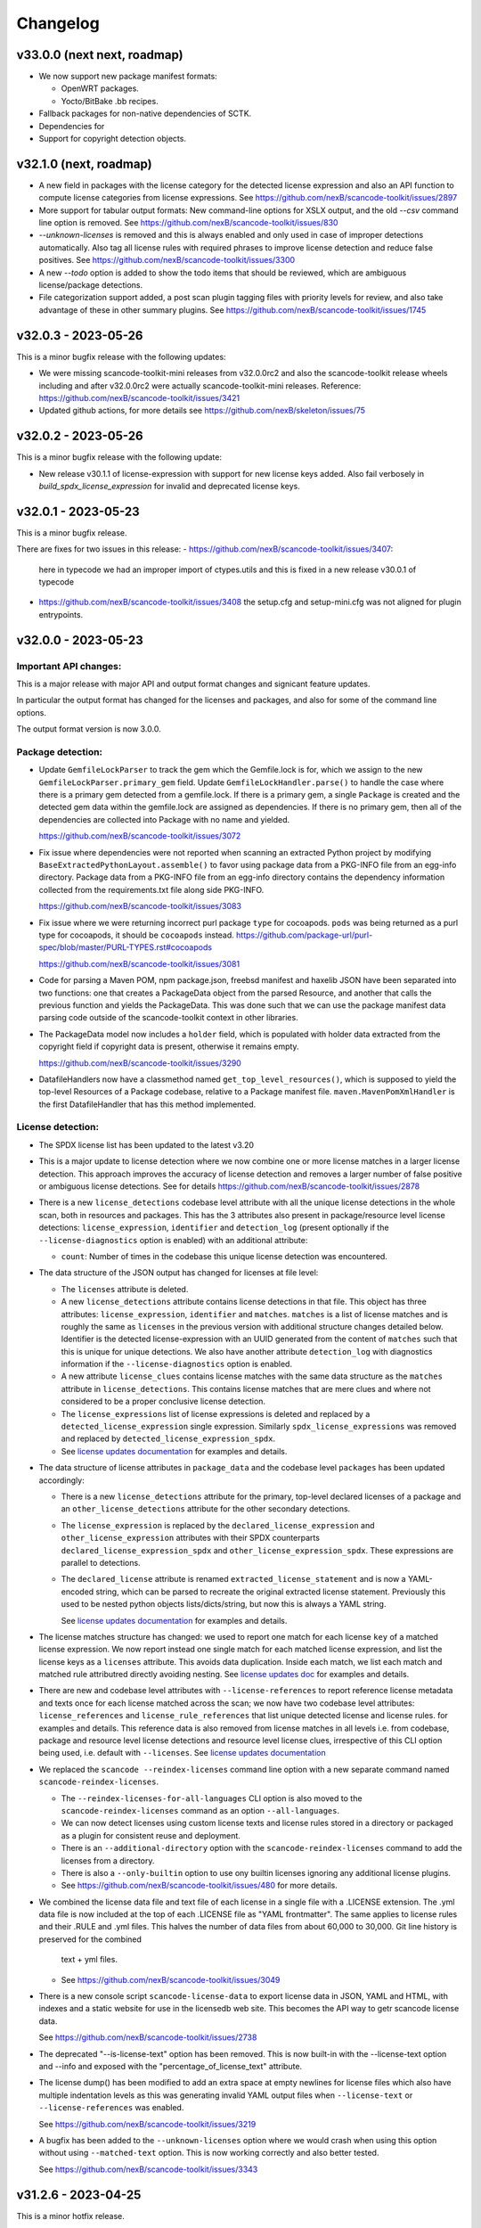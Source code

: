 Changelog
=========

v33.0.0 (next next, roadmap)
----------------------------

- We now support new package manifest formats:

  - OpenWRT packages.
  - Yocto/BitBake .bb recipes.

- Fallback packages for non-native dependencies of SCTK.
- Dependencies for 
- Support for copyright detection objects.

v32.1.0 (next, roadmap)
----------------------------

- A new field in packages with the license category for the
  detected license expression and also an API function to
  compute license categories from license expressions.
  See https://github.com/nexB/scancode-toolkit/issues/2897

- More support for tabular output formats: New command-line
  options for XSLX output, and the old `--csv` command line
  option is removed.
  See https://github.com/nexB/scancode-toolkit/issues/830

- `--unknown-licenses` is removed and this is always enabled
  and only used in case of improper detections automatically.
  Also tag all license rules with required phrases to improve
  license detection and reduce false positives.
  See https://github.com/nexB/scancode-toolkit/issues/3300

- A new `--todo` option is added to show the todo items that
  should be reviewed, which are ambiguous license/package
  detections.

- File categorization support added, a post scan plugin tagging
  files with priority levels for review, and also take advantage
  of these in other summary plugins.
  See https://github.com/nexB/scancode-toolkit/issues/1745


v32.0.3 - 2023-05-26
---------------------

This is a minor bugfix release with the following updates:

- We were missing scancode-toolkit-mini releases from v32.0.0rc2 and
  also the scancode-toolkit release wheels including and after v32.0.0rc2 were
  actually scancode-toolkit-mini releases.
  Reference: https://github.com/nexB/scancode-toolkit/issues/3421

- Updated github actions, for more details see https://github.com/nexB/skeleton/issues/75

v32.0.2 - 2023-05-26
---------------------

This is a minor bugfix release with the following update:

- New release v30.1.1 of license-expression with support for new license keys
  added. Also fail verbosely in `build_spdx_license_expression` for invalid and
  deprecated license keys.


v32.0.1 - 2023-05-23
---------------------

This is a minor bugfix release.

There are fixes for two issues in this release:
- https://github.com/nexB/scancode-toolkit/issues/3407:
  here in typecode we had an improper import of ctypes.utils
  and this is fixed in a new release v30.0.1 of typecode
- https://github.com/nexB/scancode-toolkit/issues/3408 
  the setup.cfg and setup-mini.cfg was not aligned for plugin
  entrypoints.


v32.0.0 - 2023-05-23
---------------------

Important API changes:
~~~~~~~~~~~~~~~~~~~~~~

This is a major release with major API and output format changes and signicant
feature updates.

In particular the output format has changed for the licenses and packages, and
also for some of the command line options.

The output format version is now 3.0.0.



Package detection:
~~~~~~~~~~~~~~~~~~

- Update ``GemfileLockParser`` to track the gem which the Gemfile.lock is for,
  which we assign to the new ``GemfileLockParser.primary_gem`` field. Update
  ``GemfileLockHandler.parse()`` to handle the case where there is a primary gem
  detected from a gemfile.lock. If there is a primary gem, a single ``Package``
  is created and the detected gem data within the gemfile.lock are assigned as
  dependencies. If there is no primary gem, then all of the dependencies are
  collected into Package with no name and yielded.

  https://github.com/nexB/scancode-toolkit/issues/3072

- Fix issue where dependencies were not reported when scanning an extracted
  Python project by modifying ``BaseExtractedPythonLayout.assemble()`` to favor
  using package data from a PKG-INFO file from an egg-info directory. Package
  data from a PKG-INFO file from an egg-info directory contains the dependency
  information collected from the requirements.txt file along side PKG-INFO.

  https://github.com/nexB/scancode-toolkit/issues/3083

- Fix issue where we were returning incorrect purl package ``type`` for cocoapods.
  ``pods`` was being returned  as a purl type for cocoapods, it should be
  ``cocoapods`` instead.
  https://github.com/package-url/purl-spec/blob/master/PURL-TYPES.rst#cocoapods

  https://github.com/nexB/scancode-toolkit/issues/3081

- Code for parsing a Maven POM, npm package.json, freebsd manifest and haxelib
  JSON have been separated into two functions: one that creates a PackageData
  object from the parsed Resource, and another that calls the previous function
  and yields the PackageData. This was done such that we can use the package
  manifest data parsing code outside of the scancode-toolkit context in other
  libraries.

- The PackageData model now includes a ``holder`` field, which is populated with
  holder data extracted from the copyright field if copyright data is present,
  otherwise it remains empty.

  https://github.com/nexB/scancode-toolkit/issues/3290

- DatafileHandlers now have a classmethod named ``get_top_level_resources()``,
  which is supposed to yield the top-level Resources of a Package codebase,
  relative to a Package manifest file. ``maven.MavenPomXmlHandler`` is the first
  DatafileHandler that has this method implemented.


License detection:
~~~~~~~~~~~~~~~~~~~

- The SPDX license list has been updated to the latest v3.20

- This is a major update to license detection where we now combine one or more
  license matches in a larger license detection. This approach improves the
  accuracy of license detection and removes a larger number of false positive
  or ambiguous license detections. See for details
  https://github.com/nexB/scancode-toolkit/issues/2878

- There is a new ``license_detections`` codebase level attribute with all the
  unique license detections in the whole scan, both in resources and packages.
  This has the 3 attributes also present in package/resource level license
  detections: ``license_expression``, ``identifier`` and ``detection_log``
  (present optionally if the ``--license-diagnostics`` option is enabled) with
  an additional attribute:

  - ``count``: Number of times in the codebase this unique license detection
    was encountered.

- The data structure of the JSON output has changed for licenses at file level:

  - The ``licenses`` attribute is deleted.

  - A new ``license_detections`` attribute contains license detections in that file.
    This object has three attributes: ``license_expression``, ``identifier``
    and ``matches``. ``matches`` is a list of license matches and is roughly
    the same as  ``licenses`` in the previous version with additional structure
    changes detailed below. Identifier is the detected license-expression with an
    UUID generated from the content of ``matches`` such that this is unique for
    unique detections. We also have another attribute ``detection_log`` with
    diagnostics information if the ``--license-diagnostics`` option is enabled.

  - A new attribute ``license_clues`` contains license matches with the
    same data structure as the ``matches`` attribute in ``license_detections``.
    This contains license matches that are mere clues and where not considered
    to be a proper conclusive license detection.

  - The ``license_expressions`` list of license expressions is deleted and
    replaced by a ``detected_license_expression`` single expression.
    Similarly ``spdx_license_expressions`` was removed and replaced by
    ``detected_license_expression_spdx``.

  - See `license updates documentation <https://scancode-toolkit.readthedocs.io/en/latest/reference/license-detection-reference.html#change-in-license-data-format-resource>`_
    for examples and details.

- The data structure of license attributes in ``package_data`` and the codebase
  level ``packages`` has been updated accordingly:

  - There is a new ``license_detections`` attribute for the primary, top-level
    declared licenses of a package and an ``other_license_detections`` attribute
    for the other secondary detections.

  - The ``license_expression`` is replaced by the ``declared_license_expression``
    and ``other_license_expression`` attributes with their SPDX counterparts
    ``declared_license_expression_spdx`` and ``other_license_expression_spdx``.
    These expressions are parallel to detections.

  - The ``declared_license`` attribute is renamed ``extracted_license_statement``
    and is now a YAML-encoded string, which can be parsed to recreate the
    original extracted license statement. Previously this used to be nested
    python objects lists/dicts/string, but now this is always a YAML string.

    See `license updates documentation <https://scancode-toolkit.readthedocs.io/en/latest/reference/license-detection-reference.html#change-in-license-data-format-package>`_
    for examples and details.

- The license matches structure has changed: we used to report one match for each
  license ``key`` of a matched license expression. We now report instead one
  single match for each matched license expression, and list the license keys
  as a ``licenses`` attribute. This avoids data duplication.
  Inside each match, we list each match and matched rule attributred directly
  avoiding nesting. See `license updates doc <https://scancode-toolkit.readthedocs.io/en/latest/reference/license-detection-reference.html#licensematch-result-data>`_
  for examples and details.

- There are new and codebase level attributes with ``--license-references`` to report
  reference license metadata and texts once for each license matched across the
  scan; we now have two codebase level attributes: ``license_references`` and
  ``license_rule_references`` that list unique detected license and license rules.
  for examples and details. This reference data is also removed from license matches
  in all levels i.e. from codebase, package and resource level license detections and
  resource level license clues, irrespective of this CLI option being used, i.e. default
  with ``--licenses``.
  See `license updates documentation <https://scancode-toolkit.readthedocs.io/en/latest/reference/license-detection-reference.html#comparision-before-after-license-references>`_

- We replaced the ``scancode --reindex-licenses`` command line option with a
  new separate command named ``scancode-reindex-licenses``.

  - The ``--reindex-licenses-for-all-languages`` CLI option is also moved to
    the ``scancode-reindex-licenses`` command as an option ``--all-languages``.

  - We can now detect licenses using custom license texts and license rules
    stored in a directory or packaged as a plugin for consistent reuse and deployment.

  - There is an ``--additional-directory`` option with the ``scancode-reindex-licenses``
    command to add the licenses from a directory.

  - There is also a ``--only-builtin`` option to use ony builtin licenses
    ignoring any additional license plugins.

  - See https://github.com/nexB/scancode-toolkit/issues/480 for more details.

- We combined the license data file and text file of each license in a single
  file with a .LICENSE extension. The .yml data file is now included at the
  top of each .LICENSE file as "YAML frontmatter". The same applies to license
  rules and their .RULE and .yml files. This halves the number of data files
  from about 60,000 to 30,000. Git line history is preserved for the combined
   text + yml files.

  - See https://github.com/nexB/scancode-toolkit/issues/3049

- There is a new console script ``scancode-license-data`` to export
  license data in JSON, YAML and HTML, with indexes and a static website for use
  in the licensedb web site. This becomes the  API way to getr scancode license
  data.

  See https://github.com/nexB/scancode-toolkit/issues/2738

- The deprecated "--is-license-text" option has been removed.
  This is now built-in with the --license-text option and --info
  and exposed with the "percentage_of_license_text" attribute.

- The license dump() has been modified to add an extra space at empty
  newlines for license files which also have multiple indentation levels
  as this was generating invalid YAML output files when ``--license-text``
  or ``--license-references`` was enabled.

  See https://github.com/nexB/scancode-toolkit/issues/3219

- A bugfix has been added to the ``--unknown-licenses`` option where
  we would crash when using this option without using ``--matched-text``
  option. This is now working correctly and also better tested.

  See https://github.com/nexB/scancode-toolkit/issues/3343


v31.2.6 - 2023-04-25
----------------------------------

This is a minor hotfix release.

This fix a crash when parsing a .deb Dbeian package filename
reported in https://github.com/nexB/scancode-toolkit/issues/3259


v31.2.5 - 2023-01-09
----------------------------------

This is a minor fix backport release.

This adds license rule changes and was requested here:
https://github.com/nexB/scancode-toolkit/issues/3310
This was originally merged in #3218 and included in
the latest release v32.x, and is also being backported
now to v31.2.x


v31.2.4 - 2023-01-09
----------------------------------

This is a minor bugfix release.

There is a fix for an installation issue with the new "attrs" version 22.x
when scancode-toolkit is installed using pip.
This is resolved by vendoring attrs for use in licensedcode" to work around
https://github.com/nexB/scancode-toolkit/issues/3179


v31.2.3 - 2022-12-24
----------------------------------

This is a minor bugfix release.

There is a fix for an installation issue with the new "packaging" version 22.0.
This is replaced by a fork named "packvers" to work around
https://github.com/pypa/packaging/issues/530

We also improved the compatibility for pre-built wheels and now build one
wheel for each Python version to work around some Python pickle bug.


v31.2.1 - 2022-10-05
----------------------------------

This is a minor release to fix a typo in a date.


v31.2.0 - 2022-10-05
----------------------------------

This is a minor release with small bug fixes and minor feature updates.

- Update SPDX license list to 3.18
- Improve how we discard license matches that are "gibberish"
- And new and improve existing license and license detection rules


v31.1.1 - 2022-09-02
----------------------------------

This is a minor release with a bug fix.

- Do not display tracing/debug outputs at runtime



v31.1.0 - 2022-08-29
----------------------------------

This is a minor release with critical bug fixes and minor updates.

- Fix a critical bug in license detection
- Add a few new licenses and license detection rules


v31.0.2 - 2022-08-24
----------------------------------

This is a minor release with small bug fixes and minor updates.

- Fix minor bug in PyPI package assembly
- Add a few new licenses and license detection rules
- Update commoncode


v31.0.2 - 2022-08-24
----------------------------------

This is a minor release with small bug fixes and minor updates.

- Fix minor bug in PyPI package assembly
- Add a few new licenses and license detection rules
- Update commoncode


v31.0.0 - 2022-08-17
-----------------------

This is a major release with important bug and security fixes, new and improved
features and API changes.

Note that we no longer support Python 3.6. Use Python 3.7+ instead.


Important API changes:
~~~~~~~~~~~~~~~~~~~~~~~~

- The data structure of the JSON output has changed for copyrights, authors
  and holders. We now use a proper name for attributes and not a generic "value".

- The data structure of the JSON output has changed for packages. We now
  return "package_data" package information at the manifest file-level
  rather than "packages". This has all the data attributes of a "package_data"
  field plus others: "package_uuid", "package_data_files" and "files".

  - There is a a new top-level "packages" attribute that contains package
    instances that can be aggregating data from multiple manifests.

  - There is a a new top-level "dependencies" attribute that contains each
    dependency instance, these can be standalone or releated to a package.
    These contain a new "extra_data" object.

  - There is a new resource-level attribute "for_packages" which refers to
    packages through package_uuids (pURL + uuid string).

- The data structure for HTML output has been changed to include emails and
  urls under the  "infos" object. The HTML template displays output for holders,
  authors, emails, and urls into separate tables like "licenses" and "copyrights".

- The data structure for CSV output has been changed to rename the Resource
  column to "path". "copyright_holder" has been renamed to "holder"

- The license clarity scoring plugin has been overhauled to show new license
  clarity criteria. More details of the new scoring criteria are provided below.

- The functionality of the summary plugin has been imprived to provide declared
  origin and license information for the codebase being scanned. The previous
  summary plugin functionality has been preserved in the new ``tallies`` plugin.
  More details are provided below.

- ScanCode has adopted the new code skeleton from https://github.com/nexB/skeleton
  The key change is the location of the virtual environment. It used to be
  created at the root of the scancode-toolkit directory. It is now created
  under the ``venv`` subdirectory. You mus be aware of this if you use ScanCode
  from a git clone

- ``DatafileHandler.assemble()``, ``DatafileHandler.assemble_from_many()``, and
  the other ``.assemble()`` methods from the other Package handlers from
  packagedcode, have been updated to yield Package items before Dependency or
  Resource items. This is particulary important in the case where we are calling
  the ``assemble()`` method outside of the scancode-toolkit context, where we
  need to ensure that a Package exists before we assocate a Resource or
  Dependency to it.

Copyright detection:
~~~~~~~~~~~~~~~~~~~~

- The data structure in the JSON is now using consistently named attributes as
  opposed to plain values.
- Several copyright detection bugs have been fixed.
- French and German copyright detection is improved.
- Some spurious trailing dots in holders are not stripped.


License detection:
~~~~~~~~~~~~~~~~~~~

- There have been significant license detection rules and licenses updates:

  - 107 new licenses have been added (total is now 1954)
  - 6780 new license detection rules have been added (total is now 32259)
  - 6753 existing false positive license rules have been removed (see below).
  - The SPDX license list has been updated to the latest v3.17

- The rule attribute "only_known_words" has been renamed to "is_continuous" and its
  meaning has been updated and expanded. A rule tagged as "is_continuous" can only
  be matched if there are no gaps between matched words, be they stopwords, extra
  unknown or known words. This improves several false positive license detections.
  The processing for "is_continous" has been merged in "key phrases" processing
  below.

- Key phrases can now be defined in a RULE text by surrounding one or more words
  with double curly braces `{{` and `}}`. When defined a RULE will only match
  when the key phrases match exactly. When all the text of rule is a "key phrase",
  this is the same as being "is_continuous".

- The "--unknown-licenses" option now also detects unknown licenses using a
  simple and effective ngrams-based matching in area that are not matched or
  weakly matched. This helps detects things that look like a license but are not
  yet known as licenses.

- False positive detection of "license lists" like the lists seen in license and
  package management tools has been entirely reworked. Rather than using
  thousands of small false positive rules, there is a new filter to detect a
  long run of license references and tags that is typical of license lists.
  As a results, thousands of rules have been replaced by a simpler filter, and
  the license detection is more accurate, faster and has fewer false
  positives.

- The new license flag "is_generic" tags licenses that are "generic" licenses
  such as "other-permissive" or "other-copyleft". This is not yet
  returned in the JSON API.

- When scanning binary files, the detection of single word rules is filtered when
  surrounded by gibberish or mixed case. For instance $#%$GpL$ is a false
  positive and is no longer reported.

- Several rules we tagged as is_license_notice incorrectly but were references
  and have been requalified as is_license_reference. All rules made of a single
  ord have been requalified as is_license_reference if they were not qualified
  this way.

- Matches to small license rules (with small defined as under 15 words)
  that are scattered over too many lines are now filtered as false matches.

- Small, two-words matches that overlap the previous or next match by
  by the word "license" and assimilated are now filtered as false matches.

- The new --licenses-reference option adds a new "licenses_reference" top
  level attribute to a scan when using the JSON and YAML outputs. This contains
  all the details and the full text of every license seen in a file or
  package license expression of a scan. This can be added added after the fact
  using the --from-json option.

- New experimental support for non-English licenses. Use the command
  ./scancode --reindex-licenses-for-all-languages to index all known non-English
  licenses and rules. From that point on, they will be detected. Because of this
  some licenses that were not tagged with their languages are now correctly
  tagged and they may not be detected unless you activate this new indexing
  feature.


Package detection:
~~~~~~~~~~~~~~~~~~

- Major changes in package detection and reporting, codebase-level attribute `packages`
  with one or more `package_data` and files for the packages are reported.
  The specific changes made are:

  - The resource level attribute `packages` has been renamed to `package_data`,
    as these are really package data that are being detected, such as manifests,
    lockfiles or other package data. This has the data attributes of a `package_data`
    field plus others: `package_uuid`, `package_data_files` and `files`.

  - A new top-level attribute `packages` has been added which contains package
    instances created from `package_data` detected in the codebase.

  - A new codebase level attribute `dependencies` has been added which contains dependency
    instances created from lockfiles detected in the codebase.

  - The package attribute `root_path` has been deleted from `package_data` in favour
    of the new format where there is no root conceptually, just a list of files for each
    package.

  - There is a new resource-level attribute `for_packages` which refers to
    packages through package_uids (pURL + uuid string). A `package_adder`
    function is now used to associate a Package to a Resource that is part of
    it. This gives us the flexibility to use the packagedcode Package handlers
    in other contexts where `for_packages` on Resource is not implemented in the
    same way as scancode-toolkit.

  - The package_data attribute `dependencies` (which is a list of DependentPackages),
    now has a new attribute `resolved_package` with a package data mapping.
    Also the `requirement` attribute is renamed to `extracted_requirement`.
    There is a new `extra_data` to collect extra data as needed.

- For Pypi packages, python_requires is treated as a package dependency.


License Clarity Scoring Update:
~~~~~~~~~~~~~~~~~~~~~~~~~~~~~~~

- We are moving away from the original license clarity scoring designed for
  ClearlyDefined in the license clarity score plugin. The previous license
  clarity scoring logic produced a score that was misleading when it would
  return a low score due to the stringent scoring criteria. We are now using
  more general criteria to get a sense of what provenance information has been
  provided and whether or not there is a conflict in licensing between what
  licenses were declared at the top-level key files and what licenses have been
  detected in the files under the top-level.

- The license clarity score is a value from 0-100 calculated by combining the
  weighted values determined for each of the scoring elements:

  - Declared license:

    - When true, indicates that the software package licensing is documented at
      top-level or well-known locations in the software project, typically in a
      package manifest, NOTICE, LICENSE, COPYING or README file.
    - Scoring Weight = 40

  - Identification precision:

    - Indicates how well the license statement(s) of the software identify known
      licenses that can be designated by precise keys (identifiers) as provided in
      a publicly available license list, such as the ScanCode LicenseDB, the SPDX
      license list, the OSI license list, or a URL pointing to a specific license
      text in a project or organization website.
    - Scoring Weight = 40

  - License texts:

    - License texts are provided to support the declared license expression in
      files such as a package manifest, NOTICE, LICENSE, COPYING or README.
    - Scoring Weight = 10

  - Declared copyright:

    - When true, indicates that the software package copyright is documented at
      top-level or well-known locations in the software project, typically in a
      package manifest, NOTICE, LICENSE, COPYING or README file.
    - Scoring Weight = 10

  - Ambiguous compound licensing:

    - When true, indicates that the software has a license declaration that
      makes it difficult to construct a reliable license expression, such as in
      the case of multiple licenses where the conjunctive versus disjunctive
      relationship is not well defined.
    - Scoring Weight = -10

  - Conflicting license categories:

    - When true, indicates that the declared license expression of the software
      is in the permissive category, but that other potentially conflicting
      categories, such as copyleft and proprietary, have been detected in lower
      level code.
    - Scoring Weight = -20


Summary Plugin Update:
~~~~~~~~~~~~~~~~~~~~~~

- The summary plugin's behavior has been changed. Previously, it provided a
  count of the detected license expressions, copyrights, holders, authors, and
  programming languages from a scan.

  We have preserved this functionality by creating a new plugin called ``tallies``.
  All functionality of the previous summary plugin have been preserved in the
  tallies plugin.

- The new summary plugin now attempts to determine a declared license expression,
  declared holder, and the primary programming language from a scan. And the
  updated license clarity score provides context on the quality  of the license
  information provided in the codebase key files.

- The new summary plugin also returns lists of tallies for the other "secondary"
  detected license expressions, copyright holders, and programming languages.

All summary information is provided at the codebase-level attribute named ``summary``.


Outputs:
~~~~~~~~

- Added new outputs for the CycloneDx format.
  The CLI now exposes options to produce CycloneDx BOMs in either JSON or XML format

- A new field ``warnings`` has been added to the headers of ScanCode toolkit output
  that contains any warning messages that occur during a scan.

- The CSV output format --csv option is now deprecated. It will be replaced by
  new CSV and tabular output formats in the next ScanCode release.
  Visit https://github.com/nexB/scancode-toolkit/issues/3043 to provide inputs
  and feedback.


Output version
--------------

Scancode Data Output Version is now 2.0.0.


Changes:

- Rename resource level attribute `packages` to `package_data`.
- Add top-level attribute `packages`.
- Add top-level attribute `dependencies`.
- Add resource-level attribute `for_packages`.
- Remove `package-data` attribute `root_path`.
- The fields of the license clarity scoring plugin have been replaced with the
  following fields. An overview of the new fields can be found in the "License
  Clarity Scoring Update" section above.

    - `score`
    - `declared_license`
    - `identification_precision`
    - `has_license_text`
    - `declared_copyrights`
    - `conflicting_license_categories`
    - `ambigious_compound_licensing`

- The fields of the summary plugin have been replaced with the following fields.
  An overview of the new fields can be found in the "Summary Plugin Update"
  section above.

    - `declared_license_expression`
    - `license_clarity_score`
    - `declared_holder`
    - `primary_language`
    - `other_license_expressions`
    - `other_holders`
    - `other_languages`

- A new field ``run_order`` has been added to ``BasePlugin`` and set on all
  ScanCode plugins. Plugin run order and output order are now set independently
  of one another.


Documentation Update
~~~~~~~~~~~~~~~~~~~~~~~~

- Various documentation files have been updated to reflects API changes and
  correct minor documentation issues.


Development environment and Code API changes:
~~~~~~~~~~~~~~~~~~~~~~~~~~~~~~~~~~~~~~~~~~~~~~

- The main package API function `get_package_infos` is deprecated, and
  replaced by `get_package_data`.

- The Resources path are always the same regardless of the strip-root or
  full-root arguments.

- The license cache consistency is not checked anymore when you are using a git
  checkout. The SCANCODE_DEV_MODE tag file has been removed entirely. Use
  instead the --reindex-licenses option to rebuild the license index.

- We can now regenerate test fixtures using the new SCANCODE_REGEN_TEST_FIXTURES
  environment variable. There is no need to replace the regen=False with
  regen=True in the code.


Miscellaneous
~~~~~~~~~~~~~~~~~~~~~~~~

- Added support for usage of shortcut flags
  - `-A` or `--about`
  - `-q` or `--quiet`
  - `-v` or `--verbose`
  - `-V` or `--version` can be used.



v30.1.0 - 2021-09-25
--------------------

This is a bug fix release for these bugs:

- https://github.com/nexB/scancode-toolkit/issues/2717

We now return the package in the summaries as before.

There is also a minor API change: we no longer return a count of "null" empty
values in the summaries for license, copyrights, etc.


Thank you to:
- Thomas Druez @tdruez



v30.0.1 - 2021-09-24
--------------------

This is a minor bug fix release for these bugs:

- https://github.com/nexB/commoncode/issues/31
- https://github.com/nexB/scancode-toolkit/issues/2713

We now correctly work with all supported Click versions.

Thank you to:
- Konstantin Kochin @vznncv
- Thomas Druez @tdruez



v30.0.0 - 2021-09-23
--------------------

This is a major release with new features, and several bug fixes and
improvements including major updates to the license detection.

We have droped using calendar-based versions and are now switched back to semver
versioning. To ensure that there is no ambiguity, the new major version has been
updated from 21 to 30. The primary reason is that calver was not helping
integrators to track major version changes like semver does.

We also have introduced a new JSON output format version based on semver to
version the JSON output format data structure and have documented the new
versioning approach.


Package detection:
~~~~~~~~~~~~~~~~~~

- The Debian packages declared license detection in machine readable copyright
  files and unstructured copyright has been significantly improved with the
  tracking of the detection start and end line of a license match. This is not
  yet exposed outside of tests but has been essential to help improve detection.

- Debian copyright license detection has been significantly improved with new
  license detection rules.

- Support for Windows packages has been improved (and in particular the handling
  of Windows packages detection in the Windows registry).

- Support for Cocoapod packages has been significantly revamped and is now
  working as expected.

- Support for PyPI packages has been refined, in particular package descriptions.



Copyright detection:
~~~~~~~~~~~~~~~~~~~~

- The copyright detection accuracy has been improved and several bugs have been
  fixed.


License detection:
~~~~~~~~~~~~~~~~~~~

There have been some significant updates in license detection. We now track
34,164 license and license notices:

  - 84 new licenses have been added,
  - 34 existing license metadata have been updated,
  - 2765 new license detection rules have been added, and
  - 2041 existing license rules have been updated.


- Several license detection bugs have fixed.

- The SPDX license list 3.14 is now supported and has been synced with the
  licensedb. We also include the version of the SPDX license list in the
  ScanCode YAML, JSON and the SPDX outputs, as well as display it with the
  "--version" command line option.

- Unknown licenses have a new flag "is_unknown" in their metadata to identify
  them explicitly. Before that we were just relying on the naming convention of
  having "unknown" as part of a license key.

- Rules that match at least one unknown license have a flag "has_unknown" set
  and returned in the match results.

- Experimental: License detection can now "follow" license mentions that
  reference another file such as "see license in COPYING" where we can relate
  this mention to the actual license detected in the COPYING file. Use the new
  "--unknown-licenses" command line option to test this new feature.
  This feature will evolve significantly in the next version(s).


Outputs:
~~~~~~~~

- The SPDX output now has the mandatory ids attribute per SPDX spec. And we
  support SPDX 2.2 and SPDX license list 3.14.


Miscellaneous
~~~~~~~~~~~~~~~

- There is a new "--no-check-version" CLI option to scancode to bypass live,
  remote outdated version check on PyPI

- The scan results and the CLI now display an outdated version warning when
  the installed ScanCode version is older than 90 days. This is to warn users
  that they are relying on outdated, likely buggy, insecure and inaccurate scan
  results and encourage them to update to a newer version. This is made entirely
  locally based on date comparisons.

- We now display again the command line progressbar counters correctly.

- A bug has been fixed in summarization.

- Generated code detection has been improved with several new keywords.


Thank you!
~~~~~~~~~~~~

Many thanks to the many contributors that made this release possible and in
particular:

- Akanksha Garg @akugarg
- Armijn Hemel @armijnhemel
- Ayan Sinha Mahapatra @AyanSinhaMahapatra
- Bryan Sutula @sutula
- Chin-Yeung Li @chinyeungli
- Dennis Clark @DennisClark
- dyh @yunhua-deng
- Dr. Frank Heimes @FrankHeimes
- gunaztar @gunaztar
- Helio Chissini de Castro @heliocastro
- Henrik Sandklef @hesa
- Jiyeong Seok @dd-jy
- John M. Horan @johnmhoran
- Jono Yang @JonoYang
- Joseph Heck @heckj
- Luis Villa @tieguy
- Konrad Weihmann @priv-kweihmann
- mapelpapel @mapelpapel
- Maximilian Huber @maxhbr
- Michael Herzog @mjherzog
- MMarwedel @MMarwedel
- Mikko Murto @mmurto
- Nishchith Shetty @inishchith
- Peter Gardfjäll @petergardfjall
- Philippe Ombredanne @pombredanne
- Rainer Bieniek @rbieniek
- Roshan Thomas @Thomshan
- Sadhana @s4-2
- Sarita Singh @itssingh
- Siddhant Khare @Siddhant-K-code
- Soim Kim @soimkim
- Thomas Druez @tdruez
- Thorsten Godau @tgodau
- Yunus Rahbar @yns88


v21.8.4
---------

This is a minor bug fix release primarily for Windows installation.
There is no feature change.

Installation:
~~~~~~~~~~~~~~~~~~

- Application installation on Windows works again. This fixes #2610
- We now build and test app bundles on all supported Python versions: 3.6 to 3.9


Thank you to @gunaztar for reporting the #2610 bug

Documentation:
~~~~~~~~~~~~~~~~~~

- Documentation is updated to reference supported Python versions 3.6 to 3.9



v21.7.30
---------

This is a minor release with several bug fixes, major performance improvements
and support for new and improved package formats


Many thanks to every contributors that made this possible and in particular:

- Abhigya Verma @abhi27-web
- Ayan Sinha Mahapatra @AyanSinhaMahapatra
- Dennis Clark @DennisClark
- Jono Yang @JonoYang
- Mayur Agarwal @mrmayurgithub
- Philippe Ombredanne @pombredanne
- Pierre Tardy @tardyp


Outputs:
~~~~~~~~

 - Add new YAML-formatted output. This is exactly the same data structure as for
   the JSON output
 - Add new Debian machine readable copyright output.
 - The CSV output "Resource" column has been renamed to "path".
 - The SPDX output now has the mandatory DocumentNamespace attribute per SPDX specs #2344


Copyright detection:
~~~~~~~~~~~~~~~~~~~~

 - The copyright detection speed has been significantly improved with the tests
   taking roughly 1/2 of the time to run. This is achieved mostly by replacing
   NLTK with a the minimal and simplified subset we need in a new library named
   pygmars.

License detection:
~~~~~~~~~~~~~~~~~~~

 - Add new licenses: now tracking 1763 licenses
 - Add new license detection rules: now tracking 29475 license detection rules
 - We have also improved license expression parsing and processing


Package detection:
~~~~~~~~~~~~~~~~~~

 - The Debian packages declared license detection has been significantly improved.
 - The Alpine packages declared license detection has been significantly improved.
 - There is new support for shell parsing and Alpine packages APKBUILD data collection.
 - There is new support for various Windows packages detection using multiple
   techniques including MSI, Windows registry and several more.
 - There is new support for Distroless Debian-like installed packages.
 - There is new support for Dart Pub package manifests.


v21.6.7
--------

This is a major new release with important security and bug fixes, as well as
significant improvement in license detection.


Many thanks to every contributors that made this possible and in particular:

- Akanksha Garg @akugarg
- Ayan Sinha Mahapatra @AyanSinhaMahapatra
- Dennis Clark @DennisClark
- François Granade @farialima
- Hanna Modica @hanna-modica
- Jelmer Vernooĳ @jelmer
- Jono Yang @JonoYang
- Konrad Weihmann @priv-kweihmann
- Philippe Ombredanne @pombredanne
- Pierre Tardy @tardyp
- Sarita Singh @itssingh
- Sebastian Thomas @sebathomas
- Steven Esser @majurg
- Till Jaeger @LeChasseur
- Thomas Druez @tdruez



Breaking API changes:
~~~~~~~~~~~~~~~~~~~~~

 - The configure scripts for Linux, macOS and Windows have been entirely
   refactored and should be considered as new. These are now only native scripts
   (.bat on Windows and .sh on POSIX) and the Python script etc/configure.py
   has been removed. Use the PYTHON_EXECUTABLE environment variable to point to
   alternative non-default Python executable and this on all OSes.


Security updates:
~~~~~~~~~~~~~~~~~

 - Update minimum versions and pinned version of thirdparty dependencies
   to benefit from latest improvements and security fixes. This includes in
   particular this issues:

     - pkg:pypi/pygments: (low severity, limited impact) CVE-2021-20270, CVE-2021-27291
     - pkg:pypi/lxml: (low severity, likely no impact) CVE-2021-28957
     - pkg:pypi/nltk: (low severity, likely no impact) CVE-2019-14751
     - pkg:pypi/jinja2: (low severity, likely no impact) CVE-2020-28493, CVE-2019-10906
     - pkg:pypi/pycryptodome: (high severity) CVE-2018-15560 (dropped since no
       longer used by pdfminer)


Outputs:
~~~~~~~~

 - The JSON output packages section has a new "extra_data" attributes which is
   a JSON object that can contain arbitrary data that are specific to a package
   type.


License detection:
~~~~~~~~~~~~~~~~~~~

 - The SPDX license list has been update to 3.13

 - Add 42 new and update 45 existing licenses.

 - Over 14,300 new and improved license detection rules have been added. A large
   number of these (~13,400) are to avoid false positive detection.


Copyright detection:
~~~~~~~~~~~~~~~~~~~~

 - Improved speed and fixed some timeout issues. Fixed minor misc. bugs.

 - Allow calling copyright detection from text lines to ease integration


Package detection:
~~~~~~~~~~~~~~~~~~

 - A new "extra_data" dictionary is now part of the "packages" data in the
   returned JSON. This is used to store arbitrary type-specific data that do
   cannot be fit in the Package data structure.

 - The Debian copyright files license detection has been reworked and
   significantly improved.

 - The PyPI package detection and manifest parsing has been reworked and
   significantly improved.

 - The detection of Windows executables and DLLs metadata has been enabled.
   These metadata are returned as packages.


Other:
~~~~~~~
 - Most third-party libraries have been updated to their newer versions. Some
   dependency constraints have been relaxed to help some usage as a library.

 - The on-commit CI tests now validate that we can install from PyPI without
   problem.

 - Fix several installation issues.

 - Add new function to detect copyrights from lines.



v21.3.31
--------

This is a major version with no breaking API changes. Heads-up: the next version
will bring up some significant API changes summarized above.


Security:
~~~~~~~~~

 - Update dependency versions for security fixes.


License scanning:
~~~~~~~~~~~~~~~~~

 - Add 22 new licenses and update 71 existing licenses

 - Update licenses to include the SPDX license list 3.12

 - Improve license detection accuracy with over 2,300 new and updated license
   detection rules

 - Undeprecate the regexp license and deprecate the hs-regexp-orig license

 - Improve license db initial load time with caching for faster scancode
   start time

 - Add experimental SCANCODE_LICENSE_INDEX_CACHE environment variable to point
   to an alternative directory where the license index cache is stored (as
   opposed to store this as package data.)

 - Ensure that license short names are not more than 50 characters long

 - Thank you to:
    - Dennis Clark @DennisClark
    - Chin-Yeung Li @chinyeungli
    - Armijn Hemmel @armijnhemel
    - Sarita Singh @itssingh
    - Akanksha Garg @akugarg


Copyright scanning:
~~~~~~~~~~~~~~~~~~~

 - Detect SPDX-FileCopyrightText as defined by the FSFE Reuse project
   Thank you to Daniel Eder @daniel-eder

 - Fix bug when using the --filter-clues command line option
   Thank you to Van Lindberg @VanL

 - Fixed copyright truncation bug
   Thank you to Akanksha Garg @akugarg


Package scanning:
~~~~~~~~~~~~~~~~~

 - Add support for installed RPMs detection internally (not wired to scans)
   Thank you to Chin-Yeung Li @chinyeungli

 - Improve handling of Debian copyright files with faster and more
   accurate license detection
   Thank you to Thomas Druez @tdruez

 - Add new built-in support for installed_files report. Only available when
   used as a library.

 - Improve support for RPM, npm, Debian, build scripts (Bazel) and Go packages
   Thank you to:
   - Divyansh Sharma @Divyansh2512
   - Jonothan Yang @JonoYang
   - Steven Esser @majurg

 - Add new support to collect information from semi-structured Readme files
   and related metadata files.
   Thank you to Jonothan Yang @JonoYang and Steven Esser @majurg


Outputs:
~~~~~~~~~

 - Add new Debian copyright-formatted output.
   Thank you to Jelmer Vernooĳ @jelmer

 - Fix bug in --include where directories where not skipped correctly
   Thank you to Pierre Tardy @tardyp


Misc. and documentation improvements:
~~~~~~~~~~~~~~~~~~~~~~~~~~~~~~~~~~~~~

 - Update the way tests assertions are made
   Thank you to Aditya Viki @adityaviki

 - Thank you to Aryan Kenchappagol @aryanxk02


v21.2.25
--------

Installation:
~~~~~~~~~~~~~

 - Resolve reported installation issues on macOS, Windows and Linux
 - Stop using extras for a default wheel installation
 - Build new scancode-toolkit-mini package with limited dependencies for use
   when packaging in distros and similar
 - The new Dockerfile will create smaller images and containers.
   Thank you to Viktor Tiulpin @tiulpin

License scanning:
~~~~~~~~~~~~~~~~~

 - Over 150 new and updated licenses
 - Support the latest SPDX license list v3.11
 - Improve license detection accuracy with over 740 new and improved license
   detection rules
 - Fix license cache handling issues

Misc.:
~~~~~~
 - Update extractcode, typecode and their native dependencies for better support
   of latests versions of macOS.


v21.2.9
-------

Security:
~~~~~~~~~

 - Update vulnerable LXML to version 4.6.2 to fix
   https://nvd.nist.gov/vuln/detail/CVE-2020-27783
   This was detected thanks to https://github.com/nexb/vulnerablecode

Operating system support:
~~~~~~~~~~~~~~~~~~~~~~~~~

 - Drop support for Python 2  #295
 - Drop support for 32 bits on Windows #335
 - Add support for Python 64 bits on Windows 64 bits #335
 - Add support for Python 3.6, 37, 3.8 and 3.9 on Linux, Windows and macOS.
   These are now tested on Azure.
 - Add deprecation message for native Windows support #2366

License scanning:
~~~~~~~~~~~~~~~~~

 - Improve license detection accuracy with over 8400 new license detection rules
   added or updated
 - Remove the previously deprecated --license-diag option
 - Include pre-built license index in release archives to speed up start #988
 - Use SPDX LicenseRef-scancode namespace for all licenses keys not in SPDX
 - Replace DEJACODE_LICENSE_URL with SCANCODE_LICENSEDB_URL at
   https://scancode-licensedb.aboutcode.org #2165
 - Add new license flag in license detection results "is_license_intro" that
   is used to indicate that a license rule is a short license introduction
   statement (that typically may be reported as some unknown license)

Package scanning:
~~~~~~~~~~~~~~~~~

 - Add detection of package-installed files
 - Add analysis of system package installed databases for Debian, OpenWRT and
   Alpine Linux packages
 - Add support for Alpine Linux, Debian, OpenWRT.

Copyright scanning:
~~~~~~~~~~~~~~~~~~~

 - Improve detection with minor grammar fixes

Misc.:
~~~~~~

 - Adopt a new calendar date-based versioning for scancode-toolkit version numbers
 - Update thirdparty dependencies and built-in plugins
 - Allow installation without extractcode and typecode native plugins. Instead
   one can elect to install these or not to have a lighter footprint if needed.
 - Update configuration and bootstrap scripts to support a new PyPI-like
   repository at https://thirdparty.aboutcode.org/pypi/
 - Create new release scripts to populate released archives with just the
   required wheels of a given OS and Python version.
 - Updated scancode.bat to handle % signs in the arguments #1876


v3.2.3 (2020-10-27)
-------------------

Notable changes:
~~~~~~~~~~~~~~~~

 - Collect Windows executable metadata #652
 - Fix minor bugs
 - Add Dockerfile to build docker image from ScanCode sources #2265


v3.2.2rc3 (2020-09-21)
----------------------

Notable changes:
~~~~~~~~~~~~~~~~

 - Use commoncode, typecode and extractcode as external standalone packages #2233


v3.2.1rc2 (2020-09-11)
----------------------

Minor bug fixes:
~~~~~~~~~~~~~~~~

 - Do not fail if Debian status is missing #2224
 - Report correct detected license text in binary #2226 #2227


v3.2.0rc1 (2020-09-08)
----------------------

 - Improve copyright detection #2140
 - Add new license rules for "bad" licenses #1899 @viragumathe5
 - Improve copyright detection @WizardOhio24
 - Improve tests @hanif-ali
 - Add and improve support for package manifest for #2080 Go, Ruby gem gemspec, Cocoapod podspec, opam, Python PKG-INFO - Rohit Potter @rpotter12
 - Add and improve support for package lockfiles for Pipfile.lock, requirements.tx, Cargo.lock - Rohit Potter @rpotter12
 - Add new --max-depth option to limit sca depth - Hanif Ali @hanif-ali
 - Add initial Debian packaging - @aj4ayushjain
 - Add new documentation web site and documentation generation system
 - The "headers" attribute in JSON outputs now contains a 'duration' field. #1942
 - Rework packaging and third-party support handling: Create new scripts and
   process to provision, install and manage third-party dependencies - Abhishek Kumar @Abhishek-Dev09
 - Improve CSV output and fix manifest path bug #1718 Aditya Viki8
 - Add new documentation, as well as tools and process. Ayan Sinha Mahapatra
 - Add new license detection rules - Ayan Sinha Mahapatra
 - Improve license detection #1999 - Bryan Sutula
 - Correct CC0 license #1984 - Carmen Bianca Bakker
 - Add documentation for the usage of `cpp_includes` plugin - Chin Yeung Li
 - Improve andling of npm package-lock.json #1993 - Chin Yeung Li
 - Add new license detection rules - Gaupeng
 - Improve documentation - Issei Horie
 - Improve consolidation plugin - Jono Yang @JonoYang
 - Improve Python wheels detection #1749 - Jono Yang @JonoYang
 - Add support for BUCK and Bazel build scripts #1678 - Jono Yang @JonoYang
 - Improve handing of ignores #1748 - Jono Yang @JonoYang
 - Improved package models #1773 #1532 #1678 #1771 #1791 #1220 - Jono Yang @JonoYang
 - Parse package lock files for Composer #1850, Yarn #1220, Gemfile.lock #1885 - Jono Yang @JonoYang
 - Add parser for Alpine 'installed' file #2061 - Jono Yang @JonoYang
 - Add support for Debian packagesinstalled files  #2058 - Jono Yang @JonoYang
 - Add new licenses -@Pratikrocks
 - Improve support for DWARF, ELF and C++ include plugins #1712 #1752#1762 - Li Ha @licodeli
 - Add support for parsing java class files #1712 #1726- Li Ha @licodeli
 - Add new license detection rules - @MankaranSingh
 - Add new duration field to JSON output #1937 - @MankaranSingh
 - Add new rule for GPL historical note #1794 - Martin Petkov
 - Add --replace-originals flag to extractcode -Maximilian Huber
 - Improve Documentation - Michael Herzog
 - Add new checksum type for sha256 - Nitish @nitish81299
 - Improve documentation - Philippe Ombredanne
 - Add new license detection rules and improve detection #1777 #1720 #1734 #1486 #1757 #1749 #1283 #1795 #2214 #1978
 - Add new license detection rules and improve detection #2187 #2188 #2189 #1904 #2207 #1905 #419 #2190 #1910 #1911
 - Add new license detection rules and improve detection #1841 #1913 #1795 #2124 #2145 #1800 #2200 #2206 #2186
 - Allow to call "run_scan" as a function #1780
 - Update license data to SPDX 3.7 #1789
 - Collect matched license text correctly including with Turkish diacritics #1872
 - Detect SPDX license identifiers #2007
 - Add Windows 64 as supported platform #616
 - Add and improve support for archive with lzip, lz4 and zstd #245 #2044 #2045
 - Detect licenses in debian copyright files #2058
 - Improve copyright detections #2140
 - Improve FSF, unicode and Perl license detection - Qingmin Duanmu
 - Add COSLi and ethical licenses - Ravi @JRavi2
 - Add tests for extract.py and extract_cli.py - Ravi @JRavi2
 - Add a new copyright to grammar - Richard Menzies
 - Fix external URLs in documentation - Ritiek Malhotra
 - Improve doc - Rohit Potter
 - Correct configure on Windows and improve doc - Sebastian Schuberth
 - Improve license detection. Add tests for #1758 and #1691- Shankhadeep Dey
 - Improve tests of utility code - Shivam Chauhan
 - Improve tests and documentation - Shivam Sandbhor @sbs2001
 - Add new hippocratic license #1739 - Shivam Sandbhor
 - Add new and improved licenses - Steven Esser @majurg
 - Improve test suite - Steven Esser @majurg
 - Improve fingerprint plugin #1690 - Steven Esser @majurg
 - Add support for Debian packages #2058  - Steven Esser @majurg
 - Improve FreeBSD support - @aj4ayushjain
 - Add new plugins to get native code from install packages - @aj4ayushjain
 - Fix license name and data - Thomas Steenbergen
 - Improve runtime support for FreeBSD #1695  @knobix
 - Update macOS image on azure pipeline @TG1999
 - Improve documentation - @Vinay0001


v3.1.1 (2019-09-04)
-------------------

Major new feature:

 - Complete port to Python 3.6+ #295 @Abhishek-Dev09

New features:

 - Improve package manifest support for #1643 RPMs, #1628 Cran, Python #1600, Maven #1649 Chef #1600 @licodeli @JonoYang
 - Add plugin to collect ELF and LKM clues #1685 @licodeli
 - Add runtime support for FreeBSD #1695  @knobix
 - Add support to extract lzip archives #245 #989
 - Add new consolidation plugin #1686 @JonoYang

Other features and fixes:

 - Improve license detection #1700 #1704 #1701
 - Improve copyright detection #1672
 - Improve handling of plugins for native binaries @aj4ayushjain
 - Add CODE OF CONDUCT @inishchith
 - Fix extractcode error #749
 - Add new version notification #111 #1688 @jdaguil


v3.1.0 (2019-08-12)
-------------------

 - Add partial suport for Python 3.6+ #295 @Abhishek-Dev09
 - Add plugin to collect dwarf references #1167 @licodeli
 - Add fingerprint plugin #1651 @arnav-mandal1234
 - Add summary and consolidation plugin #1673
 - Improve license detection #1606 #1659 #1675
 - Improve copyright detection #1672
 - Add owned files to package manifests #1554 @JonoYang
 - Improve package manifest support for Conda #1147, Bower and Python @licodeli
 - Add an option to include the original matched license text #1668 #260 @LemoShi


v3.0.2 (2019-02-15)
-------------------

Minor bug fixes:

 - A tracing flag was turned on in the summary module by mistake. Reported by @tdruez #1374
 - Correct a Maven parsing error. Reported and fixed by @linexb #1373
 - Set proper links in the README. Reported and fixed by @sschubert #1371
 - No changes from v3.0.1


v3.0.0 (2019-02-14)
-------------------

License detection:
 - Add new and improved licenses and license detection rules #1334 #1335 #1336 #1337 ##1357
 - Fix-up the license text inside the `bsl-*.LICENSE` files #1338 by @fviernau
 - Add tests for commnon NuGet license bare URLs (until recently NuGet nupsec
   only had a license URL as licensing documentation)
 - Add a license for the `PSK` contributions to OpenSSL #1341 by @fviernau
 - Improve License Match scoring and filtering for very short rules
 - Do not run license and copyright detection on media files: Media should not
   contain text #1347 #1348
 - Detect scea-1.0 license correctly #1346
 - Do not detect warranty disclaimer as GPL #1345
 - Support quoted SPDX expressions and more comment marker prefixes
 - Use Free Restricted category for fraunhofer-fdk-aac-codec #1352 by @LeChasseur
 - Remove the spdx_license_key from here-proprietary #1360 by @sschuberth
 - Add new post-scan plugin to tag a file containing only license #1366
 - Add new license  #1365 and rules #1358

Packages:
 - Improve npm vcs_url handling #1314 by @majurg
 - Improve Maven POM license detection #1344
 - Add Maven POM URL detection
 - Recognize .gem archives as packages
 - Improve parsing of Pypi Python setup.py
 - Improve package summaries. Add new plugin to improve package classification #1339

Other:
 - Fix doc typo by #1329 @farialima
 - Add new experimental pre-scan plugin to ignore binaries


v2.9.9 (2018-12-12)
-------------------

This is the penultimate pre-release of what will come up for 3.0 with some API change for packages.

API changes:
 - Streamline Package models #1226 #1324 and #1327. In particular the way checksums are managed has changed

Other changes:
 - Copyright detection improvements #1305 by @JonoYang
 - Correct CC-BY V3.0 and V4.0 license texts by correct one by @sschuberth #1320
 - Add new and improved licenses and license detection rules including the latest SPDX list 3.4 and #1322 #1324
 - Rename proprietary license key to proprietary-license
 - Rename commercial license key to commercial-license
 - Improve npm package.json handling #1308 and #1314 by @majurg


v2.9.8 (2018-12-12)
-------------------

This is a close-to-final pre-release of what will come up for 3.0 with some API change for packages.

API changes:
 - In Package models, rename normalized_license to license_expression and
   add license detection on the declared_license to populate the license_expression #1092 #1268 #1278

Outputs:
 - Do not open output files until the command lines are validated as correct #1266
 - The html-app output is marked as DEPRECATED. Use the AboutCode manager app instead #
 - Ensure HTML outputs can deal with non-ASCII file paths without crashsing #1292
 - JSON outputs now use a "headers" attributes for top-level scan headers #
 - SPDX output is now possible even without "--info" SHA1 checksums. This creates a partially valid document
 - LicenseRef for non-SPDX ScanCode licenses are named as "LicenseRef-scancode-<scancode key>" #
 - license_expression are correctly included in the CSV output #1238
 - do not crash with multiple outputs  #1199
 - Ensure CSV output include packages #1145

License detection:
 - Ensure license expressions are present in CSV output #1238
 - Fix 'license detection tests' collection on Windows #1182
 - An optional  "relevance" attribute has been added to the license YAML
   attributes. This is to store the relevance to e matched .LICENSE text when used
   as a rule.
 - Licenses have been synchronized with the latest v3.3 SPDX license list and the latest DejaCode licenses #1242
 - Duplicated SPDX keys have been fixed #1264
 - Add new and improved license detection rules #1313 #1306 #1302 #1298 #1293
   #1291 #1289 #1270 #1269 #1192 #1186 #1170 #1164 #1128 #1124 #1112 #1110 #1108
   #1098 #1069 #1063 #1058 #1052 #1050 #1039 #987 #962 #929

Packages:
 - Add support for haxe "haxelib" package manifests #1227
 - Remove code_type attribute from Package models
 - In Package models, rename normalized_license  to license_expression and
   add license detection on the declared_license to populate the license_expression #1092 #1268 #1278
 - Improve data returned for PHP Composer packages
 - Add PackageURL to top level output for packages
 - Report nuget as proper packages #1088

Summary:
 - improve summary and license score computation #1180

Misc:
 - Minor copyright detection improvements #1248 #1244 #1234 #1198 #1123 #1087
 - Ensure all temporary directories are prefixed with "scancode-"
 - Drop support for Linux 32 bits #1259
 - Do not attempt to scan encrypted PDF documents
 - Improve "data" files detection
 - ScanCode can be installed from Pypi correctly #1214 #1183
 - Improve reporting of programming languages #1194
 - Fix running post scan plugins #1141

Command line:
 - Always delete temporary files when no longer needed. #1231
 - Add a new --keep-temp-files option to keep temp files which is false by default. #1231
 - Improve dependent plugin activation so it is done only when needed #1235

Internals:
 - Improve reusing resource.VirtualCode
 - Place all third-party packages under thirdparty #1219 and update ABOUT files


Credits: Many thanks to everyone that contributed to this release with code and bug reports

 - @nicoddemus
 - @chinyeungli
 - @johnmhoran
 - @jonasob
 - @DennisClark
 - @arthur657834
 - @JonoYang
 - @armijnhemel
 - @furuholm
 - @mjherzog
 - @sschuberth
 - @MartinPetkov
 - @jhgoebbert
 - @bobgob
 - @majurg
 - @tdruez
 - @tomeks666
 - @geneh
 - @jonassmedegaard

and many other that I may have missed.



v2.9.7 (2018-10-25)
-------------------

No changes.



v2.9.6 (2018-10-25)
-------------------

 - Add declared license normalization #1092
 - Add new and improved license rules
 - Add mising and clean up ABOUT files for all embedded third-party libraries
 - Improve npm package.json handling (better keuword support)
 - Update thirdparty libraries #1224

Credits: Many thanks to everyone that contributed to this release with code and bug reports


v2.9.5 (2018-10-22)
-------------------

This is a minor pre-release of what will come up for 3.0 with no API change.

 - Place all third-party packages under thirdparty #1219

Credits: Many thanks to everyone that contributed to this release with code and bug reports

 - @JonoYang


v2.9.4 (2018-10-19)
-------------------

This is a pre-release of what will come up for 3.0 with several API changes
related to packages.

 - Add Package URL field to top-level package output #1149
 - --package option should collect homepage URL for packages #645
 - Support installation from Pypi and update various third-parties to their
   latest version #1183
 - Fix bug where multiple outputs with --html would crash scancode #
 - Add new and improved licenses and license detection rules #1192 #1186
 - Ensure that plugin failure trigger a proper error exit code #1199
 - Allow plugins to contribute codebase-level attributes in addition to
   resource-level attributes.
 - Output plugins can now be called from code #1148
 - Fix incorrect copyright detection #1198
 - Detect programming language more strictly and efficiently #1194
 - Use simpler list of source package URLs/purls #1206
 - Add purl to the packages data #1149
 - Use direct attributes for package checksums #1189
 - Remove package_manifest attribute for packages
 - Add new Package "manifest_path" attribute which is a relative path to
   the manifest file if any, such as a Maven .pom or a npm package.json.

Credits: Many thanks to everyone that contributed to this release with code and bug reports

 - @MartinPetkov
 - @majurg
 - @JonoYang


v2.9.3 (2018-09-27)
-------------------

This is a pre-release of what will come up for 3.0 with an API change.

API change:
 - The returned copyright data structure has changed and is now simpler and less nested

Licenses:
 - Add new license and rules and improve licene rules #1186 #1108 #1124 #1171 #1173 #1039 #1098 #1111
 - Add new license clarity scoring #1180
   This is also for use in the ClearlyDefined project
 - Add is_exception to license scan results #1159

Copyrights:
 - Copyright detection  has been improved #930 #965 #1103
 - Copyright data structure has been updated

Packages:
 - Add support for FreeBSD packages (ports) #1073
 - Add support for package root detection
 - Detect nuget packages correctly @1088

Misc:

 - Add facet, classification and summarizer plugins #357
 - Fix file counts #1055
 - Fix corrupted license cache error
 - Upgrade all thridparty libraries #1070
 - De-vendor prebuilt binaries to ease packaging for Linux distros #469

Credits: Many thanks to everyone that contributed to this release with code and bug reports

 - @selmf
 - @paralax
 - @majurg
 - @mueller-ma
 - @MartinPetkov
 - @techytushar



v2.9.2 (2018-05-08)
-------------------
This is a major pre-release of what will come up for 3.0. with significant
packages and license API changes.

API changes:
 - Simplify output option names #789
 - Update the packages data structure and introduce Package URLs #275
 - Add support for license expressions #74 with full exceptions support

Licenses:
 - Add support for license expressions #74 with full exceptions support
 - Enable SPDX license identifier match #81
 - Update and change handling of composite licenses now that we support expressions
 - Symchronize licenses with latest from SPDX and DejaCode #41
 - Add new licenses ofr odds and ends: other-permissive and other-copyleft
 - refine license index cache handling
 - remove tests without value
 - Add new license policy plugin #214, #880

Packages:
 - Split packages from package_manifest #1027. This is experimental
   The packages scan return now a single package_manifest key (not a list)
   And a post_scan plugin (responding to the same --package) option perform
   a roll-up of the manifest informationat the proper level for a package
   type as the "packages" attribute (which is still a list). For instance
   a package.json "package_manifest" will end up having a "packages" entry
   in its parent directory.
 - Include and return Package URLs (purl) #805 and #275
 - Major rework of the package data structure #275
   - Rename asserted_license to declared_licensing #275
   - Add basic Godeps parsing support #275
   - Add basic gemspec and Rubygems parsing support #275
   - Add basic Gemfile.lock parsing support #275
   - Add basic Win DLL parsing support #275
   - Replace MD5/SHA1 by a list of checksums #275
   - Use a single download_url, not a list #275
   - Add namespace to npm. Compute defaults URL #275

Misc:
 - multiple minor bug fixes
 - do not ignore .repo files #881

Credits: Many thanks to everyone that contributed to this release with code and bug reports

 - @JonoYang
 - @majurg
 - @pombredanne
 - @yash-nisar
 - @ThorstenHarter


v2.9.1 (2018-03-22)
-------------------

This is a minor pre-release of what will come up for 3.0 with no API change.

Licenses:
 - There are new and improved licenses and license detection rules #994 #991 #695 #983 #998 #969

Copyrights:
 - Copyright detection  has been improved #930 #965

Misc:
 - Improve support for JavaScript map files: they may contain both debugging
   information and whole package source code.
 - multiple minor bug fixes

Credits: Many thanks to everyone that contributed to this release with code and bug reports

 - @haikoschol
 - @jamesward
 - @JonoYang
 - @DennisClark
 - @swinslow


v2.9.0b1 (2018-03-02)
---------------------

This is a major pre-release of what will come up for 3.0

This has a lot of new changes including improved plugins, speed and detection
that are not yet fully documented but it can be used for testing.

API changes:
 - Command line API

  - `--diag` option renamed to `--license-diag`

  - `--format <format code>` option has been replaced by multiple options one
    for each format such as `--format-csv` `--format-json` and multiple formats
    can be requested at once

  - new experimental `--cache-dir` option and `SCANCODE_CACHE` environment variable
    and `--temp-dir` and `SCANCODE_TMP` environment variable to set the temp and
    cache directories.

 - JSON data output format: no major changes

 - programmatic API in scancode/api.py:

  - get_urls(location, threshold=50): new threshold argument

  - get_emails(location, threshold=50): new threshold argument

  - get_file_infos renamed to get_file_info

  - Resource moved to scancode.resource and significantly updated

  - get_package_infos renamed to get_package_info


Command line
 - You can select multiple outputs at once (e.g. JSON and CSV, etc.) #789
 - There is a new capability to reload a JSON scan to reprocess it with postcsan
   plugins and or converting a JSON scan to CSV or else.


Licenses:
 - There are several new and improved licenses and license detection rules #799 #774 #589
 - Licenses data now contains the full name as well as the short name.

 - License match have a notion of "coverage" which is the number of matched
   words compared to the number of words in the matched rule.
 - The license cache is not checked anymore for consistency once created which
   improved startup times. (unless you are using a Git checkout and you are
   developping with a SCANCODE_DEV_MODE tag file present)
 - License catagory names have been improved

Copyrights:
 - Copyright detection in binary files has been improved
 - There are several improvements to the copyright detection quality fixing these
   tickets: #795 #677 #305 #795
 - There is a new post scan plugin that can be used to ignore certain copyright in
   the results

Summaries:
 - Add new support for  copyright summaries using smart holder deduplication #930

Misc:
 - Add options to limit the number of emails and urls that are collected from
   each file (with a default to 50) #384
 - When configuring in dev mode, VS Code settings are created
 - Archive detection has been improved
 - There is a new cache and temporary file configuration with --cache-dir and
   --temp-dir CLI options. The --no-cache option has been removed
 - Add new --examples to show usage examples help
 - Move essential configuration to a scancode_config.py module
 - Only read a few pages from PDF files by default
 - Improve handling of files with weird characters in their names on all OSses
 - Improve detection of archive vs. comrpessed files
 - Make all copyright tests data driven using YAML files like for license tests


Plugins
 - Prescan plugins can now exclude files from the scans
 - Plugins can now contribute arbitrary command line options #787 and #748
 - there is a new plugin stage called output_filter to optionally filter a scan before output.
   One example is to keep "only findings" #787
 - The core processing is centered now on a Codebase and Resource abstraction
   that represents the scanned filesystem in memory #717 #736
   All plugins operate on this abstraction
 - All scanners are also plugins #698 and now everything is a plugin including the scans
 - The interface for output plugins is the same as other plugins #715


Credits: Many thanks to everyone that contributed to this release with code and bug reports
(and this list is likely missing some)

 - @SaravananOffl
 - @jpopelka
 - @yashdsaraf
 - @haikoschol
 - @jdaguil
 - @ajeans
 - @DennisClark
 - @susg
 - @pombredane
 - @mjherzog
 - @Sidsharik
 - @nishakm
 - @yasharmaster
 - @techytushar
 - @JonoYang
 - @majurg
 - @aviral1701
 - @haikoschol
 - @chinyeungli
 - @vivonk
 - @Chaitya62
 - @inishchith


v2.2.1 (2017-10-05)
-------------------

This is a minor release with several bug fixes, one new feature
and one (minor) API change.

API change:
~~~~~~~~~~~

 - Licenses data now contains a new reference_url attribute instead of a
   dejacode_url attribute. This defaults to the public DejaCode URL and
   can be configured with the new --license-url-template command line
   option.

New feature:
~~~~~~~~~~~~~~~

 - There is a new "--format jsonlines" output format option.
   In this format, each line in the output is a valid JSON document. The
   first line contains a "header" object with header-level data such as
   notice, version, etc. Each line after the first contains the scan
   results for a single file formatted with the same structure as a
   whole scan results JSON documents but without any header-level
   attributes. See also http://jsonlines.org/

Other changes:
~~~~~~~~~~~~~~~

 - Several new and improved license detection rules have been added.
   The logic of detection has been refined to handle some rare corner
   cases. The underscore character "_" is treated as part of a license
   word and the handling of negative and false_positive license rules
   has been simplified.

 - Several issues with dealing with codebase with non-ASCII,
   non-UTF-decodable file paths and other filesystem encodings-related
   bug have been fixed.

 - Several copyright detection bugs have been fixed.
 - PHP Composer and RPM packages are now detected with --package
 - Several other package types are now detected with --package even
   though only a few attribute may be returned for now until full parser
   are added.
 - Several parsing NPM packages bugs have been fixed.
 - There are some minor performance improvements when scanning some
   large file for licenses.


v2.1.0 (2017-09-22)
-------------------

This is a minor release with several new and improved features and bug
fixes but no significant API changes.

 - New plugin architecture by @yashdsaraf

  - we can now have pre-scan, post-scan and output format plugins
  - there is a new CSV output format and some example, experimental plugins
  - the CLI UI has changed to better support these plugins

 - New and improved licenses and license detection rules including
   support for EPL-2.0 and OpenJDK-related licensing and synchronization
   with the latest SPDX license list

 - Multiple bug fixes such as:

   - Ensure that authors are reported even if there is no copyright #669
   - Fix Maven package POM parsing infinite loop #721
   - Improve handling of weird non-unicode byte paths #688 and #706
   - Improve PDF parsing to avoid some crash #723

Credits: Many thanks to everyone that contributed to this release with code and bug reports
(and this list is likely missing some)

* @abuhman
* @chinyeungli
* @jimjag
* @JonoYang
* @jpopelka
* @majurg
* @mjherzog
* @pgier
* @pkajaba
* @pombredanne
* @scottctr
* @sschuberth
* @yahalom5776
* @yashdsaraf


v2.0.1 (2017-07-03)
-------------------

 This is a minor release with minor new and improved features and bug
 fixes.

 - New and improved license detection, including refined match scoring
   for #534
 - Bug fixed in License detection leading to a very long scan time for some
   rare JavaScript files. Reported by @jarnugirdhar
 - New "base_name" attribute returned with file information. Reported by
   @chinyeungli
 - Bug fixed in Maven POM package detection. Reported by @kalagp


v2.0.0 (2017-06-23)
-------------------

 This is a major release with several new and improved features and bug
 fixes.

 Some of the key highlights include:

License detection:
~~~~~~~~~~~~~~~~~~~

   - Brand new, faster and accurate detection engine using multiple
     techniques eventually doing multiple exhaustive comparisons of
     a scanned file content against all the license and rule texts.

   - Several new licenses and over 2500+ new and improved licenses
     detection rules have been added making the detection significantly
     better (and weirdly enough faster too as a side-effect of the new
     detection engine)

   - the matched license text can be optionally returned with the
     `--license-text` option

   - The detection accuracy has been benchmarked against other detection
     engine and ScanCode has shown to be more accurate and
     comprehensive than all the other engines reviewed.

   - improved scoring of license matches


Package and dependencies:
~~~~~~~~~~~~~~~~~~~~~~~~~~~~

  - new and improved detection of multiple package formats: NPM, Maven,
    NuGet, PHP Composer, Python Pypi and RPM. In most cases direct,
    declared dependencies are also reported.

  - several additional package formats will be reported in the future
    version.

  - note: the structure of Packages data is evolving and should not be
    considered API at this stage


Scan outputs:
~~~~~~~~~~~~~~~~~~~~~~~~~~~~

  - New SPDX tag/values and RDF outputs.

  - new compact JSON format (the pretty printed format is still
    available with the the `json-pp` format).
    The JSON format has been changed significantly and is closer to a
    documented, standard format that we call the ABC data format.

  - Minor refinements on the html and html-app format. Note that the
    html-app format will be deprecated and replaced by the new AboutCode
    Manager desktop app (electron-based) in future versions.


 - Copyright: Improved copyright detection: several false positive are
   no longer returned and copyrights are more accurate


 - Archive: support for shallow extraction and support for new archive
   types (such as Spring boot shell archives)


Performance:
~~~~~~~~~~~~~~~~~~~~~~~~~~~~

  - Everything is generally faster, and license detection performance
    has been significantly improved.

  - Scans can run on multiple processes in parallel with the new
    `--processes` option speeding up things even further. A scan of a
    full Debian pool of source packages was reported to scan in about
    11 hours (on a rather beefy 144 cores, 256GB machine)

  - Reduced memory usage with the use of caching

Other notes:
~~~~~~~~~~~~~~~~~~~~~~~~~~~~

   - This is the last release with Linux 32 bits architecture support
   - The scan of a file can be interrupted after a timeout with a 120
     seconds default
   - ScanCode is now available as a library on the Pypi Python package
     index for use as a library. The documentation for the library usage
     will follow in future versions
   - New `--ignore` option: You can optionally ignore certain file and
     paths during a scan
   - New `--diag option`: display additional debug and diagnostic data
   - The scanned file paths can now reported as relative, rooted or
     absolute with new command line options with a default to a rooted
     path.


 Thank you to all contributors to this release and the 200+ stars
 and 60+ forks on GitHub!

Credits in alphabetical order:
~~~~~~~~~~~~~~~~~~~~~~~~~~~~~~~

  Alexander Lisianoi
  Avi Aryan
  Benedikt Spranger
  Chin Yeung
  Dennis Clark
  Hugo Jacob
  Jakub Wilk
  Jericho @attritionorg
  Jillian Daguil
  Jiri Popelka
  John M. Horan
  Jonathan "Jono" Yang
  Li Ha
  Michael Herzog
  Michael Rupprecht
  Nusrat Sultana
  Paul Kunz
  Philippe Ombredanne
  Rakesh Balusa
  Ranvir Singh
  Richard Fontana
  Sebastian Schuberth
  Steven Esser
  Thomas Gleixner
  Tisoga @forrestchang
  Yash D. Saraf
  Yash Sharma


v1.6.0 (2016-01-29)
-------------------

New features
~~~~~~~~~~~~~~~~~~~~~~~~~~~~

 - The HTML app now displays a copyright holder summary graphic
 - HTML app ui enhancements
 - File extraction fixes
 - New and improved license and detection rules
 - Other minor improvements and minor bug fixes


v1.5.0 (2015-12-15)
-------------------

New features
~~~~~~~~~~~~~~~~~~~~~~~~~~~~

 - The HTML app now display a license summary graphic
 - Copyright holders and Authors are now collected together with copyrights
 - New email and url scan options: scan for URLs and emails
 - New and improved license and detection rules

These scans are for now only available in the JSON output


v1.4.3 (2015-12-03)
-------------------

Minor bug fix
~~~~~~~~~~~~~~~~~~~~~~~~~~~~

 - In the HTML app, the scanned path was hardcoded as
   scancode-toolkit2/scancode-toolkit/samples instead of displaying the path
   that was scanned.


v1.4.2 (2015-12-03)
-------------------

Minor features and bug fixes
~~~~~~~~~~~~~~~~~~~~~~~~~~~~

 - The release archives were missing some code (packagedcode)
 - Improved --quiet option for command line operations
 - New support for custom Jinja templates for the HTML output.
   The template also has access to the whole License object to output full
   license texts or other data. Thanks to @ened Sebastian Roth for this.


v1.4.0 (2015-11-24)
-------------------

New features and bug fixes
~~~~~~~~~~~~~~~~~~~~~~~~~~~~

 - Separated JSON data into a separate file for the html app.
   https://github.com/nexB/scancode-toolkit/issues/38
 - Added support for scanning package and file information.
 - Added file and package information to the html-app and html output.
   https://github.com/nexB/scancode-toolkit/issues/76
 - improved CSS for html format output
   https://github.com/nexB/scancode-toolkit/issues/12
 - New and improved licenses rules and licenses.
 - Added support for nuget .nupkg as archives.
 - Created new extractcode standalone command for
   https://github.com/nexB/scancode-toolkit/issues/52
   Extracting archives is no longer part of the scancode command.
 - Scancode can now be called from anywhere.
   https://github.com/nexB/scancode-toolkit/issues/55
 - Various minor improvements for copyright detection.


v1.3.1 (2015-07-27)
-------------------

Minor bug fixes.
~~~~~~~~~~~~~~~~~~~~~~~~~~~~

 - fixed --verbose option https://github.com/nexB/scancode-toolkit/issues/37
 - Improved copyright and license detections (new rules, etc.)
 - other minor improvements and minor bug fixes:
   temptative fix for https://github.com/nexB/scancode-toolkit/issues/4
 - fixed for unsupported inclusion of Linux-32 bits pre-built binaries
   https://github.com/nexB/scancode-toolkit/issues/33


v1.3.0 (2015-07-24)
-------------------

New features and bug fixes
~~~~~~~~~~~~~~~~~~~~~~~~~~~~

 - scancode now ignores version control directories by default (.svn, .git, etc)
 - Improved copyright and license detections (new rules, etc.)
 - other minor improvements and minor bug fixes.
 - experimental and unsupported inclusion of Linux-32 bits pre-built binaries


v1.2.4 (2015-07-22)
-------------------

Minor bug fixes.
~~~~~~~~~~~~~~~~~~~~~~~~~~~~

 - Improved copyright detections.
 - can scan a single file located in the installation directory
 - other minor improvements and minor bug fixes.


v1.2.3 (2015-07-16)
-------------------

Major bug fixes on Windows.
~~~~~~~~~~~~~~~~~~~~~~~~~~~~

 - This is a major bug fix release for Windows.
   The -extract option was not working on Windows in previous 1.2.x pre-releases


v1.2.2 (2015-07-14)
-------------------

Minor bug fixes.
~~~~~~~~~~~~~~~~~~~~~~~~~~~~

 - Support relative path when doing extract.


v1.2.1 (2015-07-13)
-------------------

Minor bug fixes.
~~~~~~~~~~~~~~~~~~~~~~~~~~~~

 - Improper extract warning handling


v1.2.0 (2015-07-13)
-------------------

Major bug fixes.
~~~~~~~~~~~~~~~~~~~~~~~~~~~~

 - Fixed issue #26: Slow --extract
 - Added support for progress during extraction (#27)


v1.1.0 (2015-07-06)
-------------------

Minor bug fixes.
~~~~~~~~~~~~~~~~~~~~~~~~~~~~

 - Enforced exclusivity of --extract option
 - Improved command line help.
 - Added continuous testing with Travis and Appveyor and fixed tests


v1.0.0 (2015-06-30)
-------------------

Initial release.
~~~~~~~~~~~~~~~~~~~~~~~~~~~~

 - support for scanning licenses and copyrights
 - simple command line with html, html-app and JSON formats output
